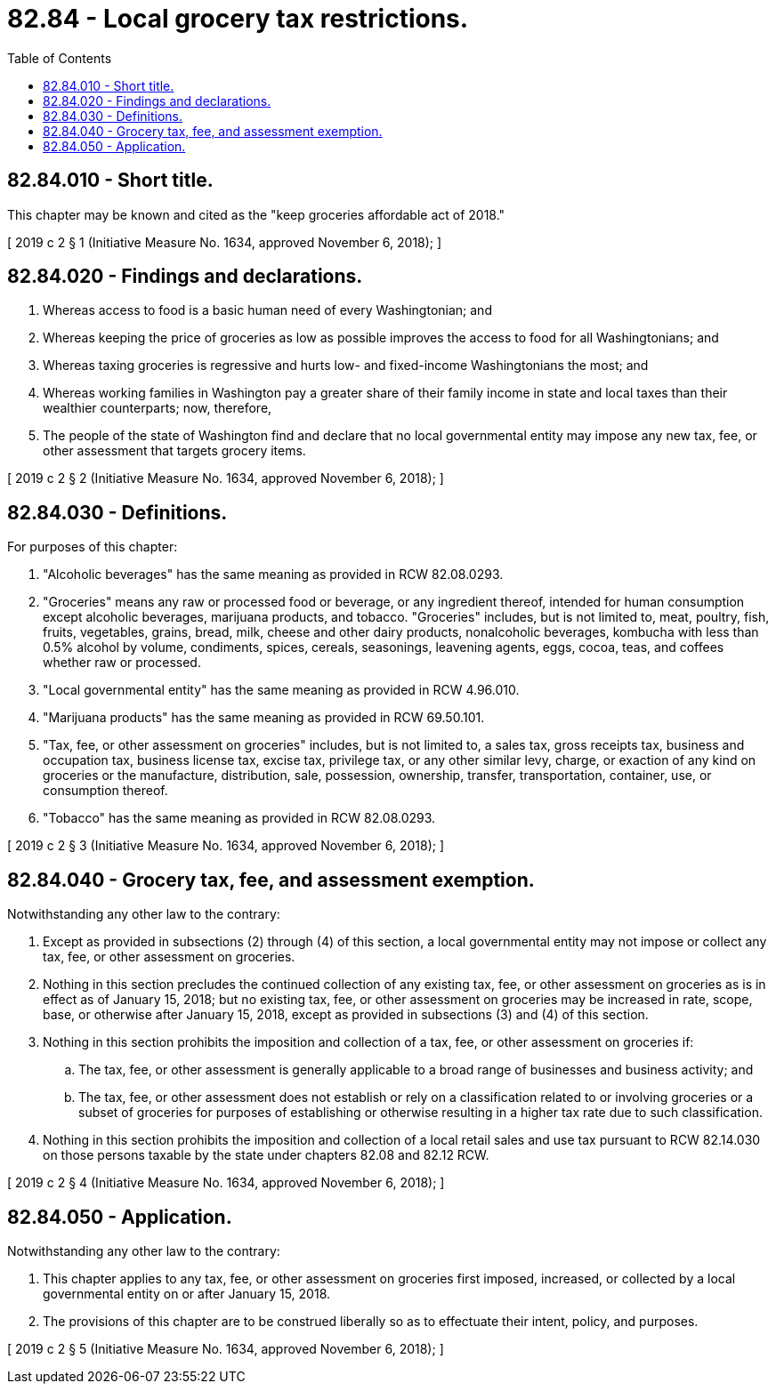 = 82.84 - Local grocery tax restrictions.
:toc:

== 82.84.010 - Short title.
This chapter may be known and cited as the "keep groceries affordable act of 2018."

[ 2019 c 2 § 1 (Initiative Measure No. 1634, approved November 6, 2018); ]

== 82.84.020 - Findings and declarations.
. Whereas access to food is a basic human need of every Washingtonian; and

. Whereas keeping the price of groceries as low as possible improves the access to food for all Washingtonians; and

. Whereas taxing groceries is regressive and hurts low- and fixed-income Washingtonians the most; and

. Whereas working families in Washington pay a greater share of their family income in state and local taxes than their wealthier counterparts; now, therefore,

. The people of the state of Washington find and declare that no local governmental entity may impose any new tax, fee, or other assessment that targets grocery items.

[ 2019 c 2 § 2 (Initiative Measure No. 1634, approved November 6, 2018); ]

== 82.84.030 - Definitions.
For purposes of this chapter:

. "Alcoholic beverages" has the same meaning as provided in RCW 82.08.0293.

. "Groceries" means any raw or processed food or beverage, or any ingredient thereof, intended for human consumption except alcoholic beverages, marijuana products, and tobacco. "Groceries" includes, but is not limited to, meat, poultry, fish, fruits, vegetables, grains, bread, milk, cheese and other dairy products, nonalcoholic beverages, kombucha with less than 0.5% alcohol by volume, condiments, spices, cereals, seasonings, leavening agents, eggs, cocoa, teas, and coffees whether raw or processed.

. "Local governmental entity" has the same meaning as provided in RCW 4.96.010.

. "Marijuana products" has the same meaning as provided in RCW 69.50.101.

. "Tax, fee, or other assessment on groceries" includes, but is not limited to, a sales tax, gross receipts tax, business and occupation tax, business license tax, excise tax, privilege tax, or any other similar levy, charge, or exaction of any kind on groceries or the manufacture, distribution, sale, possession, ownership, transfer, transportation, container, use, or consumption thereof.

. "Tobacco" has the same meaning as provided in RCW 82.08.0293.

[ 2019 c 2 § 3 (Initiative Measure No. 1634, approved November 6, 2018); ]

== 82.84.040 - Grocery tax, fee, and assessment exemption.
Notwithstanding any other law to the contrary:

. Except as provided in subsections (2) through (4) of this section, a local governmental entity may not impose or collect any tax, fee, or other assessment on groceries.

. Nothing in this section precludes the continued collection of any existing tax, fee, or other assessment on groceries as is in effect as of January 15, 2018; but no existing tax, fee, or other assessment on groceries may be increased in rate, scope, base, or otherwise after January 15, 2018, except as provided in subsections (3) and (4) of this section.

. Nothing in this section prohibits the imposition and collection of a tax, fee, or other assessment on groceries if:

.. The tax, fee, or other assessment is generally applicable to a broad range of businesses and business activity; and

.. The tax, fee, or other assessment does not establish or rely on a classification related to or involving groceries or a subset of groceries for purposes of establishing or otherwise resulting in a higher tax rate due to such classification.

. Nothing in this section prohibits the imposition and collection of a local retail sales and use tax pursuant to RCW 82.14.030 on those persons taxable by the state under chapters 82.08 and 82.12 RCW.

[ 2019 c 2 § 4 (Initiative Measure No. 1634, approved November 6, 2018); ]

== 82.84.050 - Application.
Notwithstanding any other law to the contrary:

. This chapter applies to any tax, fee, or other assessment on groceries first imposed, increased, or collected by a local governmental entity on or after January 15, 2018.

. The provisions of this chapter are to be construed liberally so as to effectuate their intent, policy, and purposes.

[ 2019 c 2 § 5 (Initiative Measure No. 1634, approved November 6, 2018); ]

